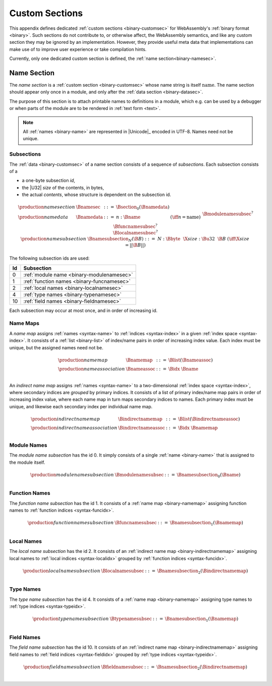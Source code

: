 .. index:: custom section, section, binary format

Custom Sections
---------------

This appendix defines dedicated :ref:`custom sections <binary-customsec>` for WebAssembly's :ref:`binary format <binary>`.
Such sections do not contribute to, or otherwise affect, the WebAssembly semantics, and like any custom section they may be ignored by an implementation.
However, they provide useful meta data that implementations can make use of to improve user experience or take compilation hints.

Currently, only one dedicated custom section is defined, the :ref:`name section<binary-namesec>`.


.. index:: ! name section, name, Unicode UTF-8
.. _binary-namesec:

Name Section
~~~~~~~~~~~~

The *name section* is a :ref:`custom section <binary-customsec>` whose name string is itself :math:`\text{name}`.
The name section should appear only once in a module, and only after the :ref:`data section <binary-datasec>`.

The purpose of this section is to attach printable names to definitions in a module, which e.g. can be used by a debugger or when parts of the module are to be rendered in :ref:`text form <text>`.

.. note::
   All :ref:`names <binary-name>` are represented in |Unicode|_ encoded in UTF-8.
   Names need not be unique.


.. _binary-namesubsection:

Subsections
...........

The :ref:`data <binary-customsec>` of a name section consists of a sequence of *subsections*.
Each subsection consists of a

* a one-byte subsection *id*,
* the |U32| *size* of the contents, in bytes,
* the actual *contents*, whose structure is dependent on the subsection id.

.. math::
   \begin{array}{llcll}
   \production{name section} & \Bnamesec &::=&
     \Bsection_0(\Bnamedata) \\
   \production{name data} & \Bnamedata &::=&
     n{:}\Bname & (\iff n = \text{name}) \\ &&&
     \Bmodulenamesubsec^? \\ &&&
     \Bfuncnamesubsec^? \\ &&&
     \Blocalnamesubsec^? \\
   \production{name subsection} & \Bnamesubsection_N(\B{B}) &::=&
     N{:}\Bbyte~~\X{size}{:}\Bu32~~\B{B}
       & (\iff \X{size} = ||\B{B}||) \\
   \end{array}

The following subsection ids are used:

==  ===========================================
Id  Subsection                                 
==  ===========================================
 0  :ref:`module name <binary-modulenamesec>`
 1  :ref:`function names <binary-funcnamesec>`    
 2  :ref:`local names <binary-localnamesec>`
 4  :ref:`type names <binary-typenamesec>`
10  :ref:`field names <binary-fieldnamesec>`
==  ===========================================

Each subsection may occur at most once, and in order of increasing id.


.. index:: ! name map, index, index space
.. _binary-indirectnamemap:
.. _binary-namemap:

Name Maps
.........

A *name map* assigns :ref:`names <syntax-name>` to :ref:`indices <syntax-index>` in a given :ref:`index space <syntax-index>`.
It consists of a :ref:`list <binary-list>` of index/name pairs in order of increasing index value.
Each index must be unique, but the assigned names need not be.

.. math::
   \begin{array}{llclll}
   \production{name map} & \Bnamemap &::=&
     \Blist(\Bnameassoc) \\
   \production{name association} & \Bnameassoc &::=&
     \Bidx~\Bname \\
   \end{array}

An *indirect name map* assigns :ref:`names <syntax-name>` to a two-dimensional :ref:`index space <syntax-index>`, where secondary indices are *grouped* by primary indices.
It consists of a list of primary index/name map pairs in order of increasing index value, where each name map in turn maps secondary indices to names.
Each primary index must be unique, and likewise each secondary index per individual name map.

.. math::
   \begin{array}{llclll}
   \production{indirect name map} & \Bindirectnamemap &::=&
     \Blist(\Bindirectnameassoc) \\
   \production{indirect name association} & \Bindirectnameassoc &::=&
     \Bidx~\Bnamemap \\
   \end{array}


.. index:: module
.. _binary-modulenamesec:

Module Names
............

The *module name subsection* has the id 0.
It simply consists of a single :ref:`name <binary-name>` that is assigned to the module itself.

.. math::
   \begin{array}{llclll}
   \production{module name subsection} & \Bmodulenamesubsec &::=&
     \Bnamesubsection_0(\Bname) \\
   \end{array}


.. index:: function, function index
.. _binary-funcnamesec:

Function Names
..............

The *function name subsection* has the id 1.
It consists of a :ref:`name map <binary-namemap>` assigning function names to :ref:`function indices <syntax-funcidx>`.

.. math::
   \begin{array}{llclll}
   \production{function name subsection} & \Bfuncnamesubsec &::=&
     \Bnamesubsection_1(\Bnamemap) \\
   \end{array}


.. index:: function, local, function index, local index
.. _binary-localnamesec:

Local Names
...........

The *local name subsection* has the id 2.
It consists of an :ref:`indirect name map <binary-indirectnamemap>` assigning local names to :ref:`local indices <syntax-localidx>` grouped by :ref:`function indices <syntax-funcidx>`.

.. math::
   \begin{array}{llclll}
   \production{local name subsection} & \Blocalnamesubsec &::=&
     \Bnamesubsection_2(\Bindirectnamemap) \\
   \end{array}


.. index:: type, type index
.. _binary-typenamesec:

Type Names
..............

The *type name subsection* has the id 4.
It consists of a :ref:`name map <binary-namemap>` assigning type names to :ref:`type indices <syntax-typeidx>`.

.. math::
   \begin{array}{llclll}
   \production{type name subsection} & \Btypenamesubsec &::=&
     \Bnamesubsection_1(\Bnamemap) \\
   \end{array}


.. index:: type, field, type index, field index
.. _binary-fieldnamesec:

Field Names
...........

The *field name subsection* has the id 10.
It consists of an :ref:`indirect name map <binary-indirectnamemap>` assigning field names to :ref:`field indices <syntax-fieldidx>` grouped by :ref:`type indices <syntax-typeidx>`.

.. math::
   \begin{array}{llclll}
   \production{field name subsection} & \Bfieldnamesubsec &::=&
     \Bnamesubsection_2(\Bindirectnamemap) \\
   \end{array}

